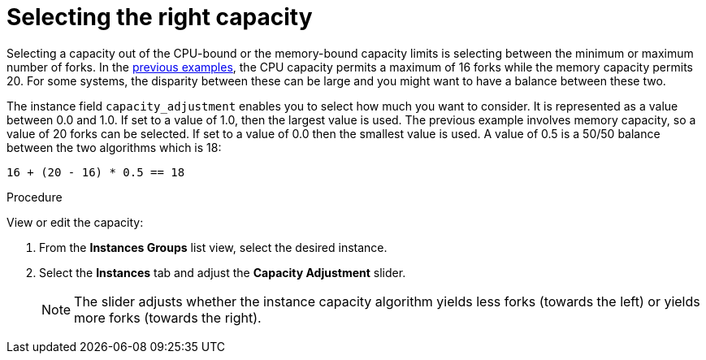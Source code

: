 [id="controller-select-capacity"]

= Selecting the right capacity

Selecting a capacity out of the CPU-bound or the memory-bound capacity limits is selecting between the minimum or maximum number of forks.
In the xref:controller-memory-relative-capacity[previous examples], the CPU capacity permits a maximum of 16 forks while the memory capacity permits 20. 
For some systems, the disparity between these can be large and you might want to have a balance between these two.

The instance field `capacity_adjustment` enables you to select how much you want to consider. 
It is represented as a value between 0.0 and 1.0. 
If set to a value of 1.0, then the largest value is used.
The previous example involves memory capacity, so a value of 20 forks can be selected. 
If set to a value of 0.0 then the smallest value is used.
A value of 0.5 is a 50/50 balance between the two algorithms which is 18:

----
16 + (20 - 16) * 0.5 == 18
----

.Procedure

View or edit the capacity:

. From the *Instances Groups* list view, select the desired instance.
. Select the *Instances* tab and adjust the *Capacity Adjustment* slider.
+
[NOTE]
====
The slider adjusts whether the instance capacity algorithm yields less forks (towards the left) or yields more forks (towards the right).
====
